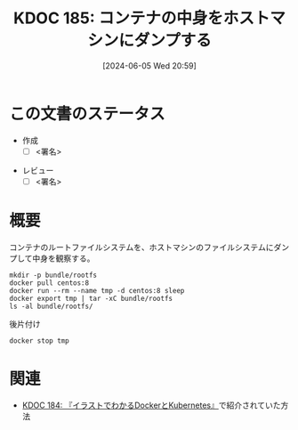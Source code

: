 :properties:
:ID: 20240605T205919
:end:
#+title:      KDOC 185: コンテナの中身をホストマシンにダンプする
#+date:       [2024-06-05 Wed 20:59]
#+filetags:   :draft:code:
#+identifier: 20240605T205919

# (denote-rename-file-using-front-matter (buffer-file-name) 0)
# (save-excursion (while (re-search-backward ":draft" nil t) (replace-match "")))
# (flush-lines "^\\#\s.+?")

# ====ポリシー。
# 1ファイル1アイデア。
# 1ファイルで内容を完結させる。
# 常にほかのエントリとリンクする。
# 自分の言葉を使う。
# 参考文献を残しておく。
# 文献メモの場合は、感想と混ぜないこと。1つのアイデアに反する
# ツェッテルカステンの議論に寄与するか
# 頭のなかやツェッテルカステンにある問いとどのようにかかわっているか
# エントリ間の接続を発見したら、接続エントリを追加する。カード間にあるリンクの関係を説明するカード。
# アイデアがまとまったらアウトラインエントリを作成する。リンクをまとめたエントリ。
# エントリを削除しない。古いカードのどこが悪いかを説明する新しいカードへのリンクを追加する。
# 恐れずにカードを追加する。無意味の可能性があっても追加しておくことが重要。

# ====永久保存メモのルール。
# 自分の言葉で書く。
# 後から読み返して理解できる。
# 他のメモと関連付ける。
# ひとつのメモにひとつのことだけを書く。
# メモの内容は1枚で完結させる。
# 論文の中に組み込み、公表できるレベルである。

# ====価値があるか。
# その情報がどういった文脈で使えるか。
# どの程度重要な情報か。
# そのページのどこが本当に必要な部分なのか。

* この文書のステータス
- 作成
  - [ ] <署名>
# (progn (kill-line -1) (insert (format "  - [X] %s 貴島" (format-time-string "%Y-%m-%d"))))
- レビュー
  - [ ] <署名>
# (progn (kill-line -1) (insert (format "  - [X] %s 貴島" (format-time-string "%Y-%m-%d"))))

# 関連をつけた。
# タイトルがフォーマット通りにつけられている。
# 内容をブラウザに表示して読んだ(作成とレビューのチェックは同時にしない)。
# 文脈なく読めるのを確認した。
# おばあちゃんに説明できる。
# いらない見出しを削除した。
# タグを適切にした。
# すべてのコメントを削除した。
* 概要
コンテナのルートファイルシステムを、ホストマシンのファイルシステムにダンプして中身を観察する。

#+begin_src shell :results raw
  mkdir -p bundle/rootfs
  docker pull centos:8
  docker run --rm --name tmp -d centos:8 sleep
  docker export tmp | tar -xC bundle/rootfs
  ls -al bundle/rootfs/
#+end_src

#+RESULTS:
#+begin_src
total 116
drwxrwxr-x 17 orange orange  4096 Jun  5 21:01 .
drwxrwxr-x  3 orange orange  4096 Jun  5 21:01 ..
lrwxrwxrwx  1 orange orange     7 Nov  4  2020 bin -> usr/bin
drwxr-xr-x  4 orange orange  4096 Jun  5 20:55 dev
-rwxr-xr-x  1 orange orange     0 Jun  5 20:55 .dockerenv
drwxr-xr-x 55 orange orange 24576 Jun  5 20:55 etc
drwxr-xr-x  2 orange orange  4096 Nov  4  2020 home
lrwxrwxrwx  1 orange orange     7 Nov  4  2020 lib -> usr/lib
lrwxrwxrwx  1 orange orange     9 Nov  4  2020 lib64 -> usr/lib64
drwx------  2 orange orange  4096 Sep 15  2021 lost+found
drwxr-xr-x  2 orange orange  4096 Nov  4  2020 media
drwxr-xr-x  2 orange orange  4096 Nov  4  2020 mnt
drwxr-xr-x  2 orange orange  4096 Nov  4  2020 opt
drwxr-xr-x  2 orange orange  4096 Sep 15  2021 proc
dr-xr-x---  2 orange orange  4096 Sep 15  2021 root
drwxr-xr-x 11 orange orange  4096 Sep 15  2021 run
lrwxrwxrwx  1 orange orange     8 Nov  4  2020 sbin -> usr/sbin
drwxr-xr-x  2 orange orange  4096 Nov  4  2020 srv
drwxr-xr-x  2 orange orange  4096 Sep 15  2021 sys
drwxrwxr-x  7 orange orange  4096 Sep 15  2021 tmp
drwxr-xr-x 12 orange orange  4096 Sep 15  2021 usr
drwxr-xr-x 20 orange orange  4096 Sep 15  2021 var
#+end_src

#+caption: 後片付け
#+begin_src shell
  docker stop tmp
#+end_src

* 関連
# 関連するエントリ。なぜ関連させたか理由を書く。意味のあるつながりを意識的につくる。
# この事実は自分のこのアイデアとどう整合するか。
# この現象はあの理論でどう説明できるか。
# ふたつのアイデアは互いに矛盾するか、互いを補っているか。
# いま聞いた内容は以前に聞いたことがなかったか。
# メモ y についてメモ x はどういう意味か。
- [[id:20240605T103458][KDOC 184: 『イラストでわかるDockerとKubernetes』]]で紹介されていた方法
